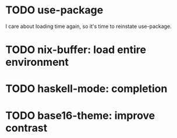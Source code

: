 
* TODO use-package

I care about loading time again, so it's time to reinstate use-package.

* TODO nix-buffer: load entire environment

* TODO haskell-mode: completion

* TODO base16-theme: improve contrast
